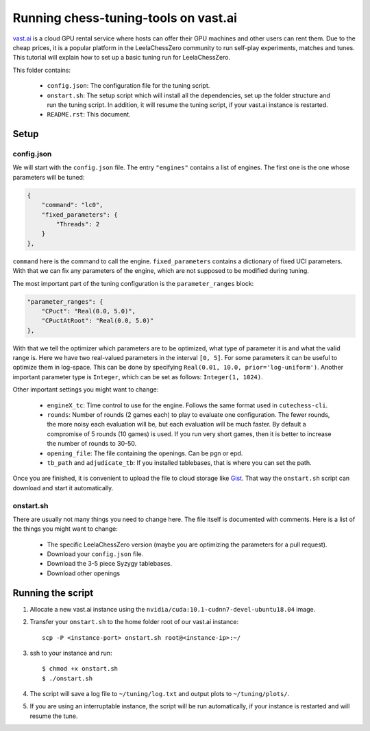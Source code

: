 =====================================
Running chess-tuning-tools on vast.ai
=====================================

`vast.ai <https://vast.ai/>`_ is a cloud GPU rental service where hosts can
offer their GPU machines and other users can rent them. Due to the cheap prices,
it is a popular platform in the LeelaChessZero community to run self-play
experiments, matches and tunes.
This tutorial will explain how to set up a basic tuning run for
LeelaChessZero.

This folder contains:

 * ``config.json``: The configuration file for the tuning script.
 * ``onstart.sh``: The setup script which will install all the dependencies,
   set up the folder structure and run the tuning script. In addition,
   it will resume the tuning script, if your vast.ai instance is restarted.
 * ``README.rst``: This document.

-----
Setup
-----

config.json
^^^^^^^^^^^

We will start with the ``config.json`` file. The entry ``"engines"`` contains
a list of engines. The first one is the one whose parameters will be tuned:

.. code-block:: json

   {
       "command": "lc0",
       "fixed_parameters": {
           "Threads": 2
       }
   },

``command`` here is the command to call the engine.
``fixed_parameters`` contains a dictionary of fixed UCI parameters. With that
we can fix any parameters of the engine, which are not supposed to be modified
during tuning.

The most important part of the tuning configuration is the ``parameter_ranges``
block:

.. code-block:: json

   "parameter_ranges": {
       "CPuct": "Real(0.0, 5.0)",
       "CPuctAtRoot": "Real(0.0, 5.0)"
   },

With that we tell the optimizer which parameters are to be optimized, what type
of parameter it is and what the valid range is. Here we have two real-valued
parameters in the interval ``[0, 5]``.
For some parameters it can be useful to optimize them in log-space.
This can be done by specifying ``Real(0.01, 10.0, prior='log-uniform')``.
Another important parameter type is ``Integer``, which can be set as follows:
``Integer(1, 1024)``.

Other important settings you might want to change:

 * ``engineX_tc``: Time control to use for the engine. Follows the same
   format used in ``cutechess-cli``.
 * ``rounds``: Number of rounds (2 games each) to play to evaluate one
   configuration. The fewer rounds, the more noisy each evaluation will be,
   but each evaluation will be much faster.
   By default a compromise of 5 rounds (10 games) is used. If you run very short
   games, then it is better to increase the number of rounds to 30-50.
 * ``opening_file``: The file containing the openings. Can be pgn or epd.
 * ``tb_path`` and ``adjudicate_tb``: If you installed tablebases, that is where
   you can set the path.

Once you are finished, it is convenient to upload the file to cloud storage like
`Gist`_. That way the ``onstart.sh`` script can download and start it
automatically.


onstart.sh
^^^^^^^^^^
There are usually not many things you need to change here. The file itself is
documented with comments. Here is a list of the things you might want to change:

 * The specific LeelaChessZero version (maybe you are optimizing the parameters
   for a pull request).
 * Download your ``config.json`` file.
 * Download the 3-5 piece Syzygy tablebases.
 * Download other openings

------------------
Running the script
------------------

1. Allocate a new vast.ai instance using the
   ``nvidia/cuda:10.1-cudnn7-devel-ubuntu18.04`` image.
2. Transfer your ``onstart.sh`` to the home folder root of our vast.ai instance::

      scp -P <instance-port> onstart.sh root@<instance-ip>:~/

3. ssh to your instance and run::

      $ chmod +x onstart.sh
      $ ./onstart.sh

4. The script will save a log file to ``~/tuning/log.txt`` and output plots
   to ``~/tuning/plots/``.
5. If you are using an interruptable instance, the script will be run
   automatically, if your instance is restarted and will resume the tune.


.. _Gist: https://gist.github.com/
